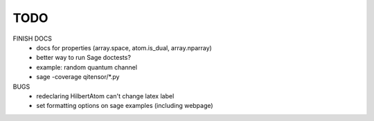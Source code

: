 TODO
====

FINISH DOCS
    * docs for properties (array.space, atom.is_dual, array.nparray)
    * better way to run Sage doctests?
    * example: random quantum channel
    * sage -coverage qitensor/*.py

BUGS
    * redeclaring HilbertAtom can't change latex label
    * set formatting options on sage examples (including webpage)
